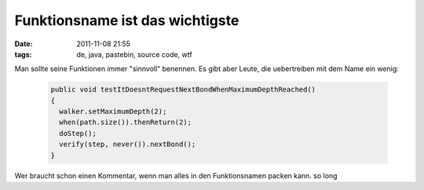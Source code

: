 Funktionsname ist das wichtigste
################################
:date: 2011-11-08 21:55
:tags: de, java, pastebin, source code, wtf

Man sollte seine Funktionen immer "sinnvoll" benennen. Es gibt aber
Leute, die uebertreiben mit dem Name ein wenig:

 .. code-block :: java

    public void testItDoesntRequestNextBondWhenMaximumDepthReached()
    {
      walker.setMaximumDepth(2);
      when(path.size()).thenReturn(2);
      doStep();
      verify(step, never()).nextBond();
    }

Wer braucht schon einen Kommentar, wenn man alles in den Funktionsnamen
packen kann. so long
